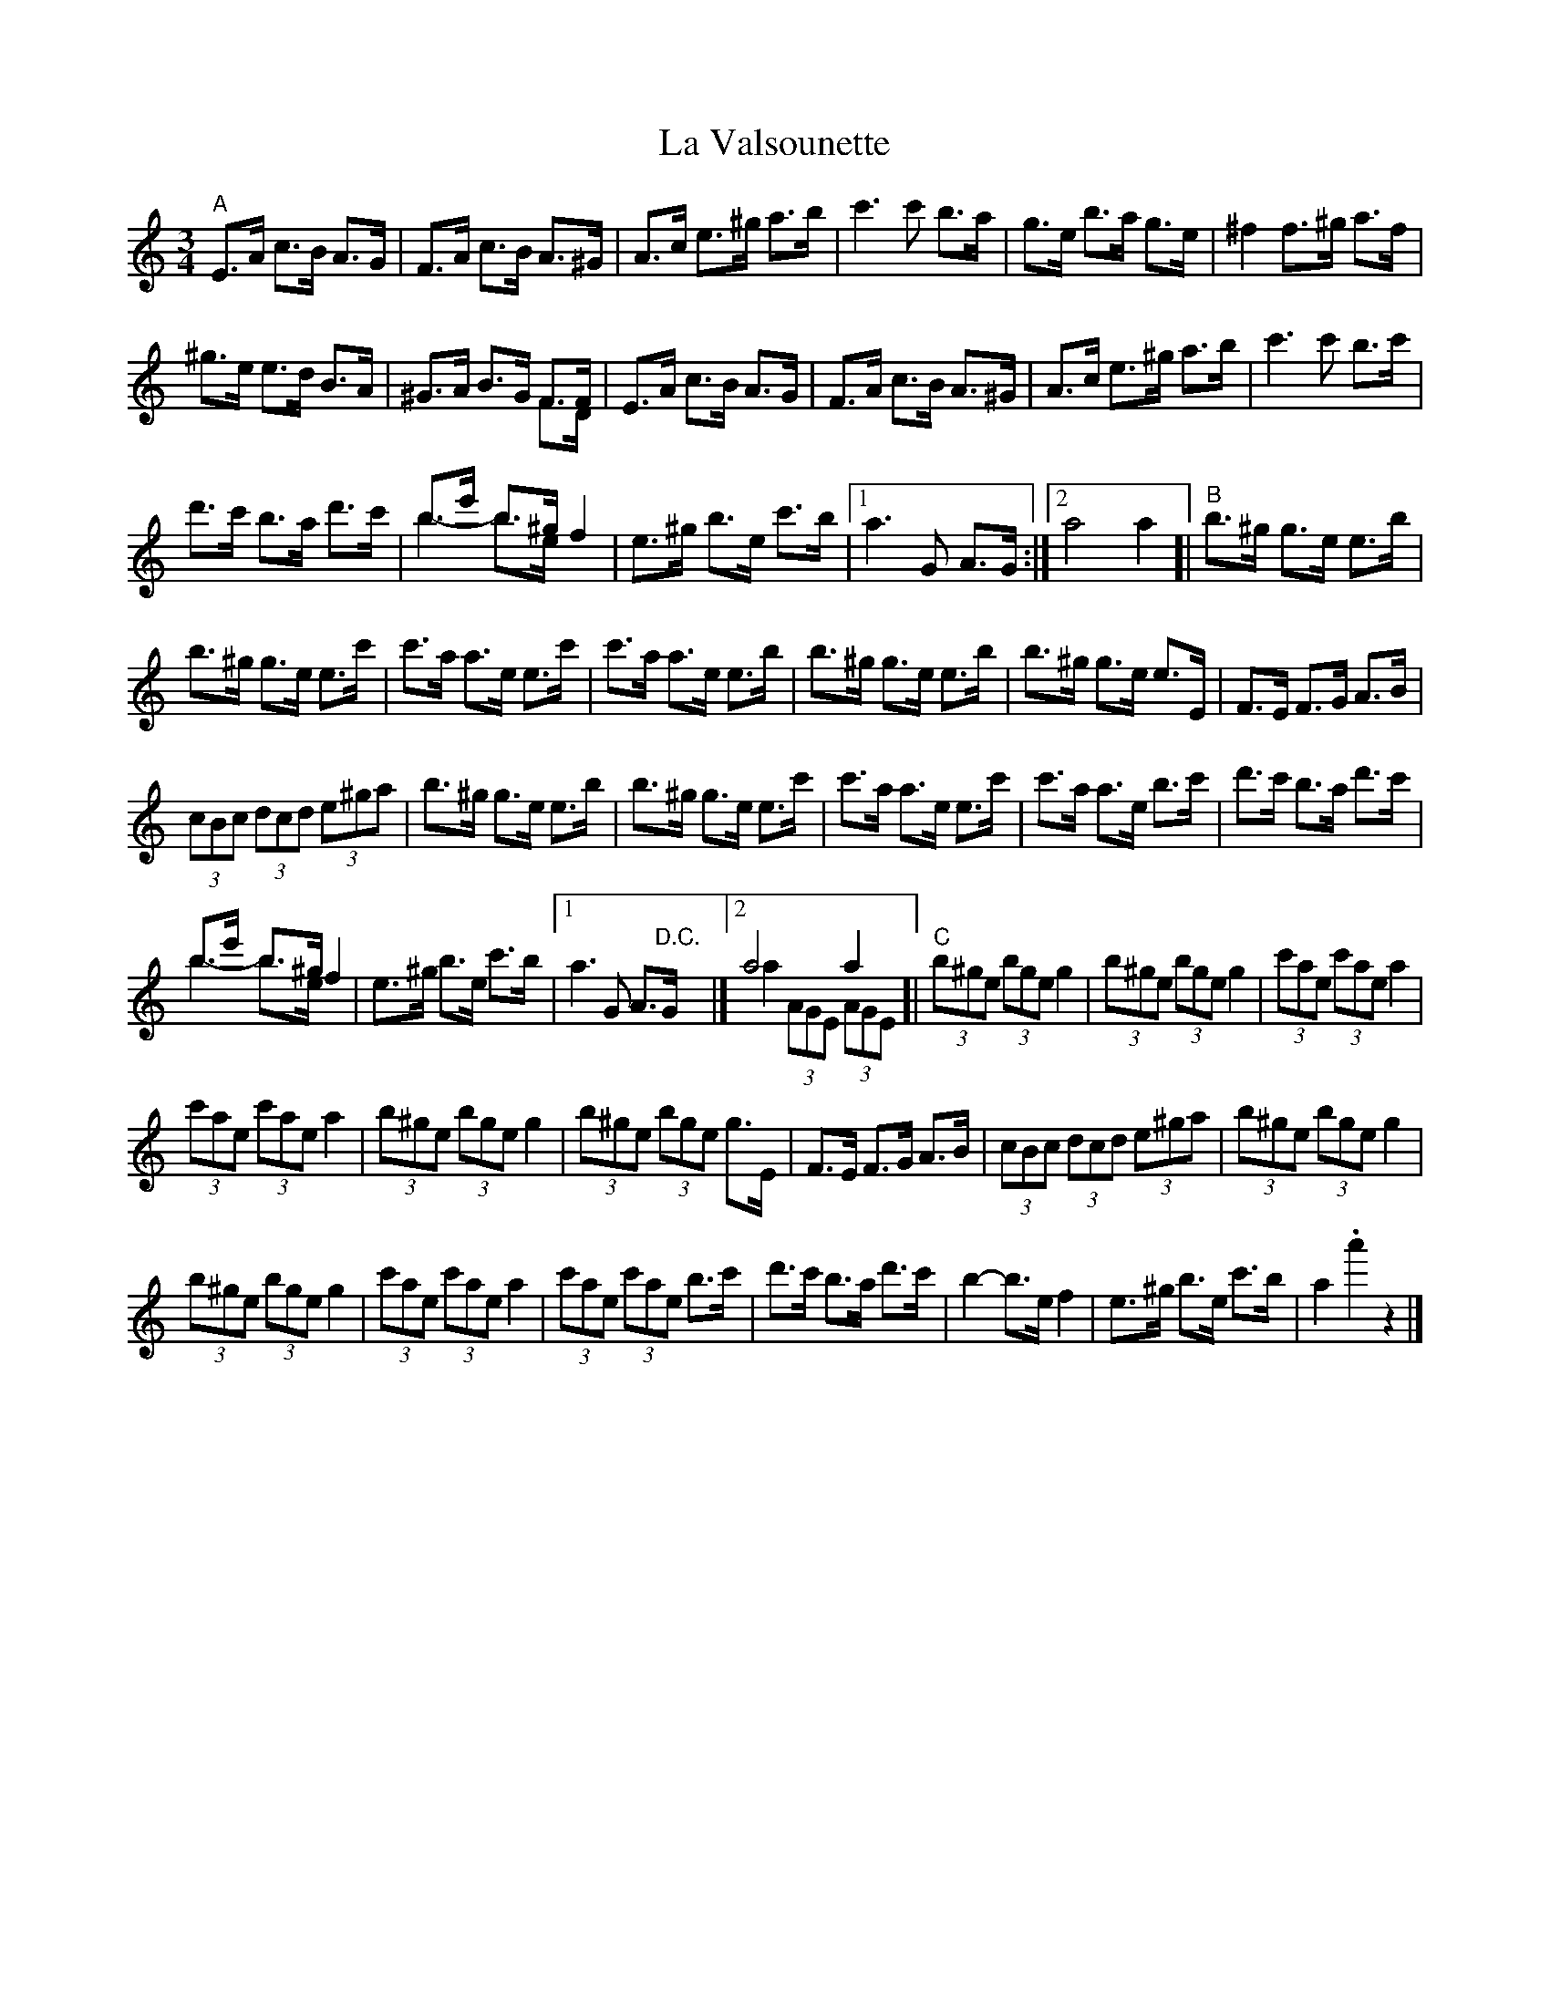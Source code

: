 X: 3
T: La Valsounette
Z: Jemtheflute
S: https://thesession.org/tunes/7714#setting19085
R: waltz
M: 3/4
L: 1/8
K: Amin
"A"E>A c>B A>G|F>A c>B A>^G|A>c e>^g a>b|c'3 c' b>a|g>e b>a g>e|^f2 f>^g a>f|^g>e e>d B>A|^G>A B>G F>F & x4 F>D|E>A c>B A>G|F>A c>B A>^G|A>c e>^g a>b|c'3 c' b>c'|d'>c' b>a d'>c'|b>e' b>^g & b2 -b>e &) f2|e>^g b>e c'>b|1 a3 G A>G:|]2 a4a2[|"B"b>^g g>e e>b|b>^g g>e e>c'|c'>a a>e e>c'|c'>a a>e e>b|b>^g g>e e>b|b>^g g>e e>E|F>E F>G A>B|(3cBc (3dcd (3e^ga|b>^g g>e e>b|b>^g g>e e>c'|c'>a a>e e>c'|c'>a a>e b>c'|d'>c' b>a d'>c'|b>e' b>^g & b2 -b>e &) f2|e>^g b>e c'>b|1 a3 G A"D.C.">G|]2 a4a2 & a2 (3AGE (3AGE[|"C"(3b^ge (3bge g2|(3b^ge (3bge g2|(3c'ae (3c'ae a2|(3c'ae (3c'ae a2|(3b^ge (3bge g2|(3b^ge (3bge g>E|F>E F>G A>B|(3cBc (3dcd (3e^ga|(3b^ge (3bge g2|(3b^ge (3bge g2|(3c'ae (3c'ae a2|(3c'ae (3c'ae b>c'|d'>c' b>a d'>c'|b2 -b>e f2|e>^g b>e c'>b|a2 .a'2 z2|]
